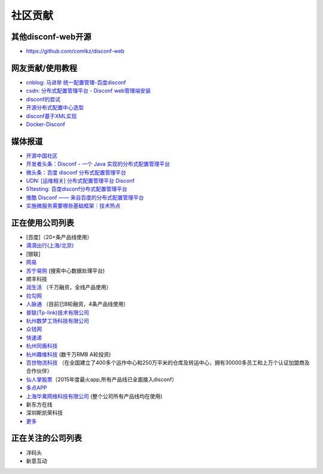 社区贡献
========

其他disconf-web开源
-------------------

-  https://github.com/comlkz/disconf-web

网友贡献/使用教程
-----------------

-  `cnblog: 马进举
   统一配置管理-百度disconf <http://www.cnblogs.com/majinju/p/4502246.html>`__
-  `csdn: 分布式配置管理平台 - Disconf
   web管理端安装 <http://blog.csdn.net/zhu_tianwei/article/details/49512751>`__
-  `disconf的尝试 <http://mysrc.sinaapp.com/view_note/?id=573>`__
-  `开源分布式配置中心选型 <http://vernonzheng.com/2015/02/09/%E5%BC%80%E6%BA%90%E5%88%86%E5%B8%83%E5%BC%8F%E9%85%8D%E7%BD%AE%E4%B8%AD%E5%BF%83%E9%80%89%E5%9E%8B/>`__
-  `disconf基于XML实现 <http://blog.csdn.net/hyg1683116633/article/details/47339187>`__
-  `Docker-Disconf <http://git.oschina.net/gongxusheng/docker-disconf>`__

媒体报道
--------

-  `开源中国社区 <http://www.oschina.net/p/disconf>`__
-  `开发者头条：Disconf - 一个 Java
   实现的分布式配置管理平台 <http://toutiao.io/posts/ljg97>`__
-  `微头条：百度 disconf
   分布式配置管理平台 <http://www.wtoutiao.com/p/d1dvfL.html>`__
-  `UDN: [运维相关] 分布式配置管理平台
   Disconf <http://udn.yyuap.com/thread-32595-1-1.html>`__
-  `51testing:
   百度disconf分布式配置管理平台 <http://www.51testing.com/html/74/n-2459674-3.html>`__
-  `推酷 Disconf ——
   来自百度的分布式配置管理平台 <http://www.tuicool.com/articles/QniqQn7>`__
-  `实施微服务需要哪些基础框架｜技术热点 <http://mp.weixin.qq.com/s?__biz=MjM5MDE0Mjc4MA==&mid=400645575&idx=1&sn=da55d75db55117046c520de88dde1123&3rd=MzA3MDU4NTYzMw==&scene=6#rd>`__

正在使用公司列表
----------------

-  [百度]（20+条产品线使用）
-  `滴滴出行(上海/北京) <http://www.xiaojukeji.com/>`__
-  [银联]
-  `网易 <http://www.163.com/>`__
-  `苏宁易购 <http://www.suning.com>`__ (搜索中心数据处理平台)
-  顺丰科技
-  `润生活 <http://www.szzjcs.com/>`__ （千万融资，全线产品使用）
-  `拉勾网 <http://www.lagou.com/>`__
-  `人脉通 <http://renmaitong.com/>`__ （目前已B轮融资，4条产品线使用）
-  `普联(Tp-link)技术有限公司 <http://www.tp-link.com.cn/>`__
-  `杭州数梦工场科技有限公司 <http://www.dtdream.com>`__
-  `众钱网 <http://17money.com>`__
-  `快速递 <http://www.ksudi.com>`__
-  `杭州同盾科技 <https://www.tongdun.cn/>`__
-  `杭州趣维科技 <http://www.xiaoying.tv/>`__ (数千万RMB A轮投资)
-  `百世物流科技 <http://www.800best.com/>`__
   （在全国建立了400多个运作中心和250万平米的仓库及转运中心，拥有30000多员工和上万个认证加盟商及合作伙伴）
-  `仙人掌股票 <http://www.icaikee.com/>`__\ （2015年度最火app,所有产品线已全面接入disconf）
-  `多点APP <http://www.dmall.com/>`__
-  `上海华禽网络科技有限公司 <www.huaqinwang.com>`__
   (整个公司所有产品线均在使用)
-  新东方在线
-  深圳斯凯荣科技
-  `更多 <https://github.com/knightliao/disconf/issues/18>`__

正在关注的公司列表
------------------

-  洋码头
-  新意互动
